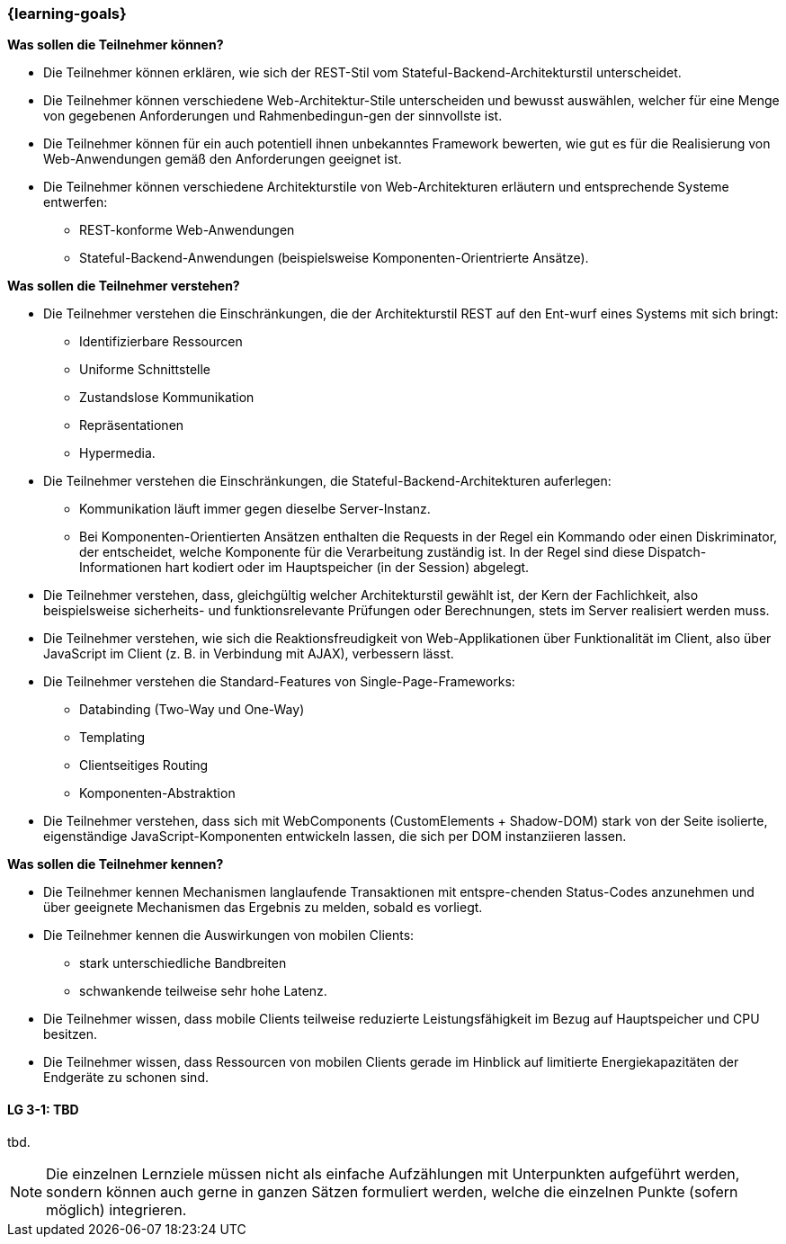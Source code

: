 === {learning-goals}

// tag::DE[]
[[LZ-3-1]]
//==== LZ 3-1: Dies ist das erste Lernziel in Kapitel 3, das mit xyz

**Was sollen die Teilnehmer können?**
  
  * Die Teilnehmer können erklären, wie sich der REST-Stil vom Stateful-Backend-Architekturstil unterscheidet.
  * Die Teilnehmer können verschiedene Web-Architektur-Stile unterscheiden und bewusst auswählen, welcher für eine Menge von gegebenen Anforderungen und Rahmenbedingun-gen der sinnvollste ist.
  *	Die Teilnehmer können für ein auch potentiell ihnen unbekanntes Framework bewerten, wie gut es für die Realisierung von Web-Anwendungen gemäß den Anforderungen geeignet ist.
  * Die Teilnehmer können verschiedene Architekturstile von Web-Architekturen erläutern und entsprechende Systeme entwerfen:
    ** REST-konforme Web-Anwendungen
    ** Stateful-Backend-Anwendungen (beispielsweise Komponenten-Orientrierte Ansätze).

**Was sollen die Teilnehmer verstehen?**
  
  * Die Teilnehmer verstehen die Einschränkungen, die der Architekturstil REST auf den Ent-wurf eines Systems mit sich bringt:
    ** Identifizierbare Ressourcen
    ** Uniforme Schnittstelle
    ** Zustandslose Kommunikation
    ** Repräsentationen
    ** Hypermedia.
  * Die Teilnehmer verstehen die Einschränkungen, die Stateful-Backend-Architekturen auferlegen:
    ** Kommunikation läuft immer gegen dieselbe Server-Instanz.
    ** Bei Komponenten-Orientierten Ansätzen enthalten die Requests in der Regel ein Kommando oder einen Diskriminator, der entscheidet, welche Komponente für die Verarbeitung zuständig ist. In der Regel sind diese Dispatch-Informationen hart kodiert oder im Hauptspeicher (in der Session) abgelegt.
  * Die Teilnehmer verstehen, dass, gleichgültig welcher Architekturstil gewählt ist, der Kern der Fachlichkeit, also beispielsweise sicherheits- und funktionsrelevante Prüfungen oder Berechnungen, stets im Server realisiert werden muss.
  * Die Teilnehmer verstehen, wie sich die Reaktionsfreudigkeit von Web-Applikationen über Funktionalität im Client, also über JavaScript im Client (z. B. in Verbindung mit AJAX),  verbessern lässt.  
  * Die Teilnehmer verstehen die Standard-Features von Single-Page-Frameworks:
    ** Databinding (Two-Way und One-Way)
    ** Templating
    ** Clientseitiges Routing
    ** Komponenten-Abstraktion
  * Die Teilnehmer verstehen, dass sich mit WebComponents (CustomElements + Shadow-DOM) stark von der Seite isolierte, eigenständige JavaScript-Komponenten entwickeln lassen, die sich per DOM instanziieren lassen.

**Was sollen die Teilnehmer kennen?**

  * Die  Teilnehmer kennen Mechanismen langlaufende Transaktionen mit entspre-chenden Status-Codes anzunehmen und über geeignete Mechanismen das Ergebnis zu melden, sobald es vorliegt.
  * Die Teilnehmer kennen die Auswirkungen von mobilen Clients: 
    ** stark unterschiedliche Bandbreiten
    ** schwankende teilweise sehr hohe Latenz.
  * Die Teilnehmer wissen, dass mobile Clients teilweise reduzierte Leistungsfähigkeit im Bezug auf Hauptspeicher und CPU besitzen.
  * Die Teilnehmer wissen, dass Ressourcen von mobilen Clients gerade im Hinblick auf limitierte Energiekapazitäten der Endgeräte zu schonen sind.
// end::DE[]

// tag::EN[]
[[LG-3-1]]
==== LG 3-1: TBD
tbd.
// end::EN[]

// tag::REMARK[]
[NOTE]
====
Die einzelnen Lernziele müssen nicht als einfache Aufzählungen mit Unterpunkten aufgeführt werden, sondern können auch gerne in ganzen Sätzen formuliert werden, welche die einzelnen Punkte (sofern möglich) integrieren.
====
// end::REMARK[]
